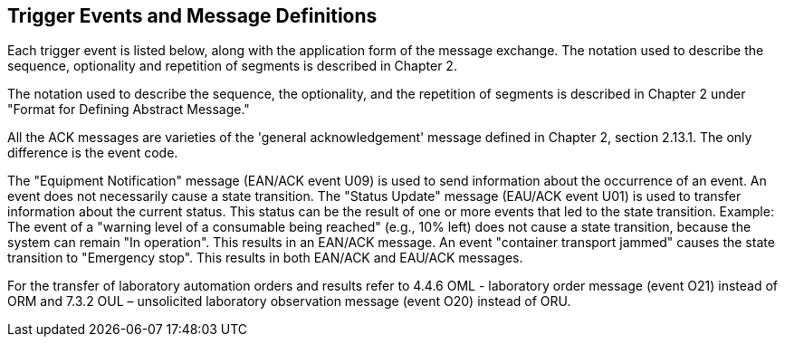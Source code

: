 == Trigger Events and Message Definitions
[v291_section="13.2"]

Each trigger event is listed below, along with the application form of the message exchange. The notation used to describe the sequence, optionality and repetition of segments is described in Chapter 2.

The notation used to describe the sequence, the optionality, and the repetition of segments is described in Chapter 2 under "Format for Defining Abstract Message."

All the ACK messages are varieties of the 'general acknowledgement' message defined in Chapter 2, section 2.13.1. The only difference is the event code.

The "Equipment Notification" message (EAN/ACK event U09) is used to send information about the occurrence of an event. An event does not necessarily cause a state transition. The "Status Update" message (EAU/ACK event U01) is used to transfer information about the current status. This status can be the result of one or more events that led to the state transition. Example: The event of a "warning level of a consumable being reached" (e.g., 10% left) does not cause a state transition, because the system can remain "In operation". This results in an EAN/ACK message. An event "container transport jammed" causes the state transition to "Emergency stop". This results in both EAN/ACK and EAU/ACK messages.

For the transfer of laboratory automation orders and results refer to 4.4.6 OML - laboratory order message (event O21) instead of ORM and 7.3.2 OUL – unsolicited laboratory observation message (event O20) instead of ORU.

